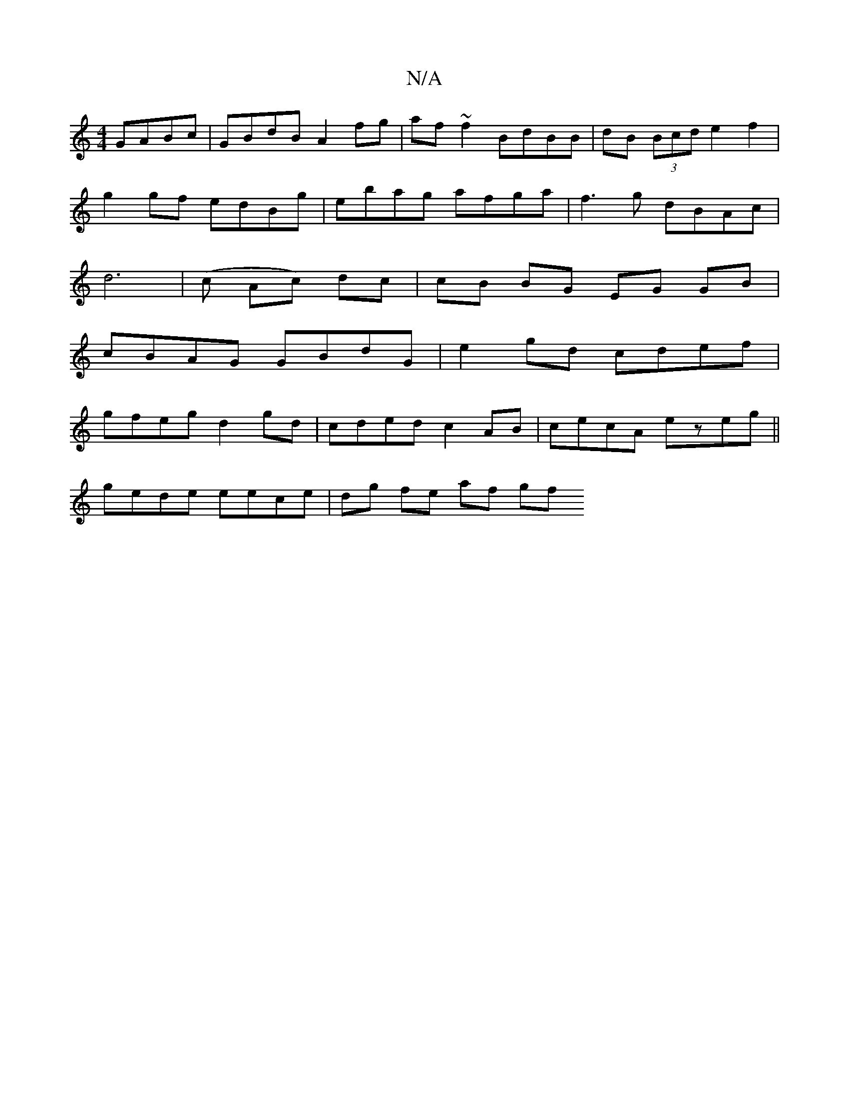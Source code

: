 X:1
T:N/A
M:4/4
R:N/A
K:Cmajor
 GABc | GBdB A2 fg|af~f2 BdBB | dB (3Bcd e2 f2 |
g2 gf edBg | ebag afga | f3g dBAc |
 d6|(c Ac) dc | cB BG EG GB |
cBAG GBdG | e2gd cdef |
gfeg d2gd | cded c2 AB | cecA ezeg ||
gede eece | dg fe af gf